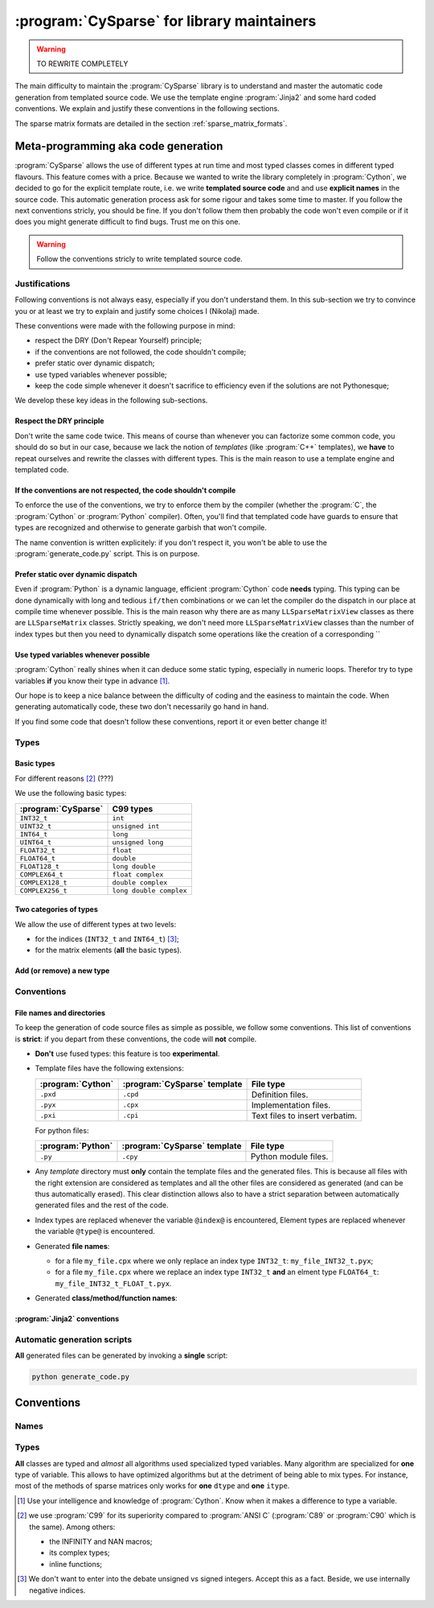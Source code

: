 ..  _cysparse_for_library_mainteners:

============================================
:program:`CySparse` for library maintainers
============================================

..  warning:: TO REWRITE COMPLETELY

The main difficulty to maintain the :program:`CySparse` library is to understand and master the automatic code generation from templated source code. We use the template engine :program:`Jinja2` and some hard coded 
conventions. We explain and justify these conventions in the following sections.  

The sparse matrix formats are detailed in the section :ref:`sparse_matrix_formats`.


Meta-programming aka code generation
=====================================

:program:`CySparse` allows the use of different types at run time and most typed classes comes in different typed flavours. This feature comes with a price. Because we wanted to write the library completely 
in :program:`Cython`, we decided to go for the explicit template route, i.e. we write **templated source code** and and use **explicit names** in the source code.
This automatic generation process ask for some rigour and takes some time to master. If you follow the next conventions stricly, you should be fine. If you don't follow them then probably the code won't even compile or 
if it does you might generate difficult to find bugs. Trust me on this one.

..  warning:: Follow the conventions stricly to write templated source code.

Justifications
-----------------

Following conventions is not always easy, especially if you don't understand them. In this sub-section we try to convince you or at least we try to explain and justify some choices I (Nikolaj) made.

These conventions were made with the following purpose in mind:

- respect the DRY (Don't Repear Yourself) principle;
- if the conventions are not followed, the code shouldn't compile;
- prefer static over dynamic dispatch;
- use typed variables whenever possible;
- keep the code simple whenever it doesn't sacrifice to efficiency even if the solutions are not Pythonesque;

We develop these key ideas in the following sub-sections.

Respect the DRY principle
^^^^^^^^^^^^^^^^^^^^^^^^^^

Don't write the same code twice. This means of course than whenever you can factorize some common code, you should do so but in our case, because we lack the notion of *templates* (like :program:`C++` templates), we 
**have** to repeat ourselves and rewrite the classes with different types. This is the main reason to use a template engine and templated code.  

If the conventions are not respected, the code shouldn't compile
^^^^^^^^^^^^^^^^^^^^^^^^^^^^^^^^^^^^^^^^^^^^^^^^^^^^^^^^^^^^^^^^^^

To enforce the use of the conventions, we try to enforce them by the compiler (whether the :program:`C`, the :program:`Cython` or :program:`Python` compiler). Often, you'll find that templated code have guards to ensure that 
types are recognized and otherwise to generate garbish that won't compile.

The name convention is written explicitely: if you don't respect it, you won't be able to use the :program:`generate_code.py` script. This is on purpose.

Prefer static over dynamic dispatch
^^^^^^^^^^^^^^^^^^^^^^^^^^^^^^^^^^^^^^^^^^^^^^^^^^^^^

Even if :program:`Python` is a dynamic language, efficient :program:`Cython` code **needs** typing. This typing can be done dynamically with long and tedious ``if/then`` combinations or we can let the compiler 
do the dispatch in our place at compile time whenever possible. This is the main reason why there are as many ``LLSparseMatrixView`` classes as there are ``LLSparseMatrix`` classes. Strictly speaking, we don't need 
more ``LLSparseMatrixView`` classes than the number of index types but then you need to dynamically dispatch some operations like the creation of a corresponding ``

Use typed variables whenever possible
^^^^^^^^^^^^^^^^^^^^^^^^^^^^^^^^^^^^^^

:program:`Cython` really shines when it can deduce some static typing, especially in numeric loops. Therefor try to type variables **if** you know their type in advance [#typed_variables]_.


Our hope is to keep a nice balance between the difficulty of coding and the easiness to maintain the code. When generating automatically code, these two don't necessarily go hand in hand. 

If you find some code that doesn't follow these conventions, report it or even better change it!

Types
------



Basic types
^^^^^^^^^^^^^^^

For different reasons [#use_C99_quick_justification]_ (???)

We use the following basic types:

==============================  ==============================
:program:`CySparse`             C99 types
==============================  ==============================
``INT32_t``                     ``int``
``UINT32_t``                    ``unsigned int``
``INT64_t``                     ``long``
``UINT64_t``                    ``unsigned long``
``FLOAT32_t``                   ``float``
``FLOAT64_t``                   ``double``
``FLOAT128_t``                  ``long double``
``COMPLEX64_t``                 ``float complex``
``COMPLEX128_t``                ``double complex``
``COMPLEX256_t``                ``long double complex``
==============================  ==============================


Two categories of types
^^^^^^^^^^^^^^^^^^^^^^^^

We allow the use of different types at two levels:

- for the indices (``INT32_t`` and ``INT64_t``) [#signed_vs_unsigned_integers]_;
- for the matrix elements (**all** the basic types).



Add (or remove) a new type
^^^^^^^^^^^^^^^^^^^^^^^^^^^^

Conventions
-----------

File names and directories
^^^^^^^^^^^^^^^^^^^^^^^^^^^
To keep the generation of code source files as simple as possible, we follow some conventions. This list of conventions is **strict**: if you depart from these conventions, the code will **not** compile.

- **Don't** use fused types: this feature is too **experimental**.
- Template files have the following extensions:
    
  ============================= ============================= ==================================
  :program:`Cython`             :program:`CySparse` template  File type
  ============================= ============================= ==================================
  ``.pxd``                      ``.cpd``                      Definition files.
  ``.pyx``                      ``.cpx``                      Implementation files.
  ``.pxi``                      ``.cpi``                      Text files to insert verbatim.
  ============================= ============================= ==================================
  
  For python files:
  
  ============================= ============================= ==================================
  :program:`Python`             :program:`CySparse` template  File type
  ============================= ============================= ==================================
  ``.py``                       ``.cpy``                      Python module files.
  ============================= ============================= ==================================
  

- Any *template* directory must **only** contain the template files and the generated files. This is because
  all files with the right extension are considered as templates and all the other files are considered as generated 
  (and can be thus automatically erased). This clear distinction allows also to have a strict separation between 
  automatically generated files and the rest of the code.
- Index types are replaced whenever the variable ``@index@`` is encountered, Element types are replaced whenever the variable ``@type@`` is encountered.
- Generated **file names**:

  - for a file ``my_file.cpx`` where we only replace an index type ``INT32_t``: ``my_file_INT32_t.pyx``;
  - for a file ``my_file.cpx`` where we replace an index type ``INT32_t`` **and** an elment type ``FLOAT64_t``: ``my_file_INT32_t_FLOAT_t.pyx``.
    
- Generated **class/method/function names**:


:program:`Jinja2` conventions
^^^^^^^^^^^^^^^^^^^^^^^^^^^^^^

Automatic generation scripts
------------------------------

**All** generated files can be generated by invoking a **single** script: 

..  code-block:: bash

    python generate_code.py

Conventions
=====================================

Names
--------

Types
--------

**All** classes are typed and *almost* all algorithms used specialized typed variables. Many algorithm are specialized for **one** type of variable. This allows to have optimized algorithms but at the detriment of being able to mix types. For instance, most of the methods of sparse matrices only works for **one** ``dtype`` and **one** ``itype``. 

..  raw:: html

    <h4>Footnotes</h4>
    
..  [#typed_variables] Use your intelligence and knowledge of :program:`Cython`. Know when it makes a difference to type a variable.

..  [#use_C99_quick_justification] we use :program:`C99` for its superiority compared to :program:`ANSI C` (:program:`C89` or :program:`C90` which is the same). Among others:
    
        - the INFINITY and NAN macros;
        - its complex types;
        - inline functions;
        
..  [#signed_vs_unsigned_integers] We don't want to enter into the debate unsigned vs signed integers. Accept this as a fact. Beside, we use internally negative indices.
